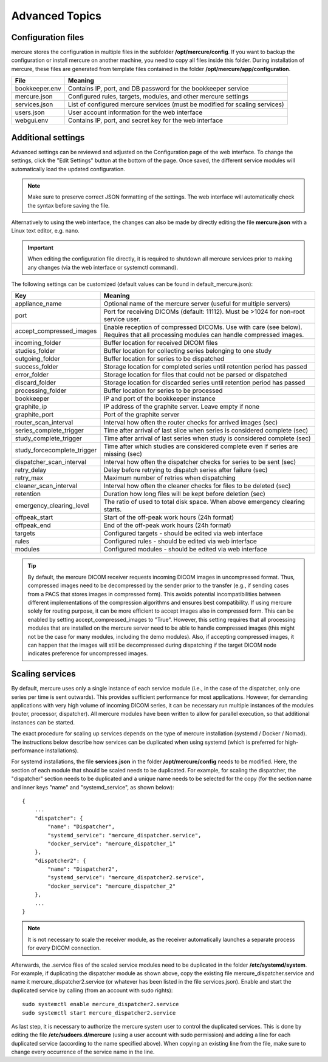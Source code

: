 Advanced Topics
===============

Configuration files
-------------------

mercure stores the configuration in multiple files in the subfolder **/opt/mercure/config**. If you want to backup the configuration or install mercure on another machine, you need to copy all files inside this folder. During installation of mercure, these files are generated from template files contained in the folder **/opt/mercure/app/configuration**.

============== ================
File           Meaning
============== ================
bookkeeper.env Contains IP, port, and DB password for the bookkeeper service
mercure.json   Configured rules, targets, modules, and other mercure settings
services.json  List of configured mercure services (must be modified for scaling services)
users.json     User account information for the web interface
webgui.env     Contains IP, port, and secret key for the web interface
============== ================


Additional settings
-------------------

Advanced settings can be reviewed and adjusted on the Configuration page of the web interface. To change the settings, click the "Edit Settings" button at the bottom of the page. Once saved, the different service modules will automatically load the updated configuration. 

.. note:: Make sure to preserve correct JSON formatting of the settings. The web interface will automatically check the syntax before saving the file.

Alternatively to using the web interface, the changes can also be made by directly editing the file **mercure.json** with a Linux text editor, e.g. nano.

.. important:: When editing the configuration file directly, it is required to shutdown all mercure services prior to making any changes (via the web interface or systemctl command).

The following settings can be customized (default values can be found in default_mercure.json):

=========================== ===========================================================================
Key                         Meaning
=========================== ===========================================================================
appliance_name              Optional name of the mercure server (useful for multiple servers)
port                        Port for receiving DICOMs (default: 11112). Must be >1024 for non-root service user.
accept_compressed_images    Enable reception of compressed DICOMs. Use with care (see below). Requires that all processing modules can handle compressed images.
incoming_folder             Buffer location for received DICOM files
studies_folder              Buffer location for collecting series belonging to one study
outgoing_folder             Buffer location for series to be dispatched
success_folder              Storage location for completed series until retention period has passed
error_folder                Storage location for files that could not be parsed or dispatched
discard_folder              Storage location for discarded series until retention period has passed
processing_folder           Buffer location for series to be processed
bookkeeper                  IP and port of the bookkeeper instance
graphite_ip                 IP address of the graphite server. Leave empty if none
graphite_port               Port of the graphite server
router_scan_interval        Interval how often the router checks for arrived images (sec)
series_complete_trigger     Time after arrival of last slice when series is considered complete (sec)
study_complete_trigger      Time after arrival of last series when study is considered complete (sec)
study_forcecomplete_trigger Time after which studies are considered complete even if series are missing (sec)
dispatcher_scan_interval    Interval how often the dispatcher checks for series to be sent (sec)
retry_delay                 Delay before retrying to dispatch series after failure (sec)
retry_max                   Maximum number of retries when dispatching
cleaner_scan_interval       Interval how often the cleaner checks for files to be deleted (sec)
retention                   Duration how long files will be kept before deletion (sec)
emergency_clearing_level    The ratio of used to total disk space. When above emergency clearing starts.
offpeak_start               Start of the off-peak work hours (24h format)
offpeak_end                 End of the off-peak work hours (24h format)  
targets                     Configured targets - should be edited via web interface
rules                       Configured rules - should be edited via web interface 
modules                     Configured modules - should be edited via web interface 
=========================== ===========================================================================

.. tip:: By default, the mercure DICOM receiver requests incoming DICOM images in uncompressed format. Thus, compressed images need to be decompressed by the sender prior to the transfer (e.g., if sending cases from a PACS that stores images in compressed form). This avoids potential incompatibilities between different implementations of the compression algorithms and ensures best compatibility. If using mercure solely for routing purpose, it can be more efficient to accept images also in compressed form. This can be enabled by setting accept_compressed_images to "True". However, this setting requires that all processing modules that are installed on the mercure server need to be able to handle compressed images (this might not be the case for many modules, including the demo modules). Also, if accepting compressed images, it can happen that the images will still be decompressed during dispatching if the target DICOM node indicates preference for uncompressed images.


Scaling services
----------------

By default, mercure uses only a single instance of each service module (i.e., in the case of the dispatcher, only one series per time is sent outwards). This provides sufficient performance for most applications. However, for demanding applications with very high volume of incoming DICOM series, it can be necessary run multiple instances of the modules (router, processor, dispatcher). All mercure modules have been written to allow for parallel execution, so that additional instances can be started. 

The exact procedure for scaling up services depends on the type of mercure installation (systemd / Docker / Nomad). The instructions below describe how services can be duplicated when using systemd (which is preferred for high-performance installations).
    
For systemd installations, the file **services.json** in the folder **/opt/mercure/config** needs to be modified. Here, the section of each module that should be scaled needs to be duplicated. For example, for scaling the dispatcher, the "dispatcher" section needs to be duplicated and a unique name needs to be selected for the copy (for the section name and inner keys "name" and "systemd_service", as shown below):
::

    {
        ...
        "dispatcher": {
            "name": "Dispatcher",
            "systemd_service": "mercure_dispatcher.service",
            "docker_service": "mercure_dispatcher_1"
        },
        "dispatcher2": {
            "name": "Dispatcher2",
            "systemd_service": "mercure_dispatcher2.service",
            "docker_service": "mercure_dispatcher_2"
        },
        ...
    }

.. note:: It is not necessary to scale the receiver module, as the receiver automatically launches a separate process for every DICOM connection.

Afterwards, the .service files of the scaled service modules need to be duplicated in the folder **/etc/systemd/system**. For example, if duplicating the dispatcher module as shown above, copy the existing file mercure_dispatcher.service and name it mercure_dispatcher2.service (or whatever has been listed in the file services.json). Enable and start the duplicated service by calling (from an account with sudo rights):
::

  sudo systemctl enable mercure_dispatcher2.service
  sudo systemctl start mercure_dispatcher2.service

As last step, it is necessary to authorize the mercure system user to control the duplicated services. This is done by editing the file **/etc/sudoers.d/mercure** (using a user account with sudo permission) and adding a line for each duplicated service (according to the name specified above). When copying an existing line from the file, make sure to change every occurrence of the service name in the line.
